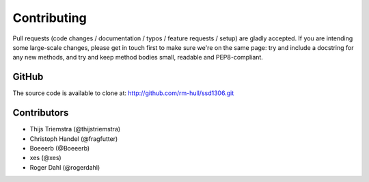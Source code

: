 Contributing
------------
Pull requests (code changes / documentation / typos / feature requests / setup) are gladly accepted. If you are
intending some large-scale changes, please get in touch first to make sure we're on the same page: try and include
a docstring for any new methods, and try and keep method bodies small, readable and PEP8-compliant.

GitHub
^^^^^^
The source code is available to clone at: http://github.com/rm-hull/ssd1306.git

Contributors
^^^^^^^^^^^^
* Thijs Triemstra (@thijstriemstra)
* Christoph Handel (@fragfutter)
* Boeeerb (@Boeeerb)
* xes (@xes)
* Roger Dahl (@rogerdahl)
